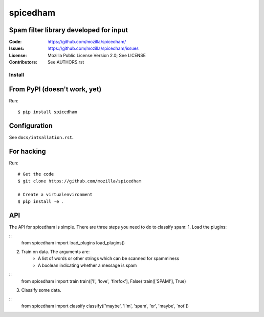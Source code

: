 =========
spicedham
=========

Spam filter library developed for input
--------

:Code:         https://github.com/mozilla/spicedham/
:Issues:       https://github.com/mozilla/spicedham/issues
:License:      Mozilla Public License Version 2.0; See LICENSE
:Contributors: See AUTHORS.rst


Install
=======

From PyPI (doesn't work, yet)
-----------------------------

Run::

    $ pip install spicedham

Configuration
-------------
See ``docs/intsallation.rst``.


For hacking
-----------

Run::

    # Get the code
    $ git clone https://github.com/mozilla/spicedham

    # Create a virtualenvironment
    $ pip install -e .

API
---
The API for spicedham is simple. There are three steps you need to do to
classify spam:
1. Load the plugins:

:: 
	from spicedham import load_plugins
	load_plugins()

2. Train on data. The arguments are:
	- A list of words or other strings which can be scanned for spamminess
	- A boolean indicating whether a message is spam

::
	from spicedham import train
	train(['I', 'love', 'firefox'], False)
	train(['SPAM!'], True)

3. Classify some data.

::
	from spicedham import classify
	classify(['maybe', 'I'm', 'spam', 'or', 'maybe', 'not'])
